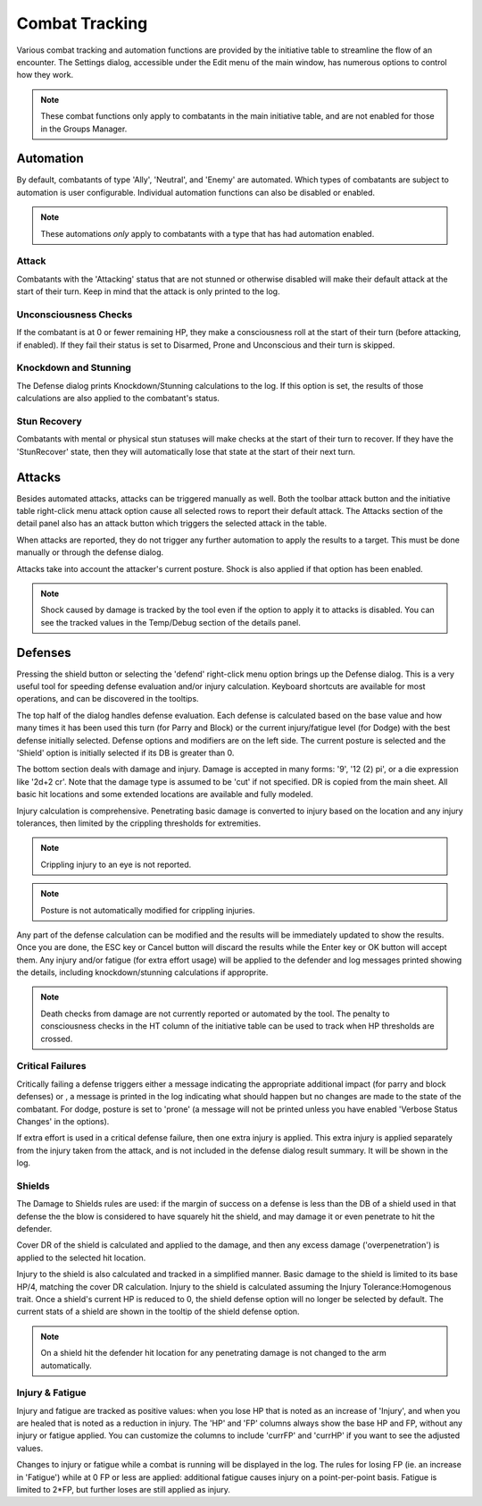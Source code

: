 Combat Tracking
=================

Various combat tracking and automation functions are provided by the initiative table to streamline the flow of an encounter. The Settings dialog, accessible under the Edit menu of the main window, has numerous options to control how they work.

.. note:: These combat functions only apply to combatants in the main initiative table, and are not enabled for those in the Groups Manager.

Automation
----------

By default, combatants of type 'Ally', 'Neutral', and 'Enemy' are automated. Which types of combatants are subject to automation is user configurable. Individual automation functions can also be disabled or enabled.

.. image:: _static/20_automation_options.png
   :align: left

.. note:: These automations *only* apply to combatants with a type that has had automation enabled.

Attack
~~~~~~
Combatants with the 'Attacking' status that are not stunned or otherwise disabled will make their default attack at the start of their turn. Keep in mind that the attack is only printed to the log.

Unconsciousness Checks
~~~~~~~~~~~~~~~~~~~~~~
If the combatant is at 0 or fewer remaining HP, they make a consciousness roll at the start of their turn (before attacking, if enabled). If they fail their status is set to Disarmed, Prone and Unconscious and their turn is skipped.

Knockdown and Stunning
~~~~~~~~~~~~~~~~~~~~~~
The Defense dialog prints Knockdown/Stunning calculations to the log. If this option is set, the results of those calculations are also applied to the combatant's status.

Stun Recovery
~~~~~~~~~~~~~
Combatants with mental or physical stun statuses will make checks at the start of their turn to recover. If they have the 'StunRecover' state, then they will automatically lose that state at the start of their next turn.

Attacks
-------

Besides automated attacks, attacks can be triggered manually as well. Both the toolbar attack button and the initiative table right-click menu attack option cause all selected rows to report their default attack. The Attacks section of the detail panel also has an attack button which triggers the selected attack in the table.

When attacks are reported, they do not trigger any further automation to apply the results to a target. This must be done manually or through the defense dialog.

Attacks take into account the attacker's current posture. Shock is also applied if that option has been enabled.

.. note:: Shock caused by damage is tracked by the tool even if the option to apply it to attacks is disabled. You can see the tracked values in the Temp/Debug section of the details panel. 

Defenses
--------

.. image:: _static/21_defense_dialog.png
   :align: left

Pressing the shield button or selecting the 'defend' right-click menu option brings up the Defense dialog. This is a very useful tool for speeding defense evaluation and/or injury calculation. Keyboard shortcuts are available for most operations, and can be discovered in the tooltips.

The top half of the dialog handles defense evaluation. Each defense is calculated based on the base value and how many times it has been used this turn (for Parry and Block) or the current injury/fatigue level (for Dodge) with the best defense initially selected. Defense options and modifiers are on the left side. The current posture is selected and the 'Shield' option is initially selected if its DB is greater than 0.

The bottom section deals with damage and injury. Damage is accepted in many forms: '9', '12 (2) pi', or a die expression like '2d+2 cr'. Note that the damage type is assumed to be 'cut' if not specified. DR is copied from the main sheet. All basic hit locations and some extended locations are available and fully modeled.

.. image:: _static/22_defense_damage.png
   :align: left

Injury calculation is comprehensive. Penetrating basic damage is converted to injury based on the location and any injury tolerances, then limited by the crippling thresholds for extremities.

.. note:: Crippling injury to an eye is not reported.
.. note:: Posture is not automatically modified for crippling injuries.

Any part of the defense calculation can be modified and the results will be immediately updated to show the results. Once you are done, the ESC key or Cancel button will discard the results while the Enter key or OK button will accept them. Any injury and/or fatigue (for extra effort usage) will be applied to the defender and log messages printed showing the details, including knockdown/stunning calculations if approprite.

.. image:: _static/23_defense_log.png

.. note:: Death checks from damage are not currently reported or automated by the tool. The penalty to consciousness checks in the HT column of the initiative table can be used to track when HP thresholds are crossed.

Critical Failures
~~~~~~~~~~~~~~~~~

Critically failing a defense triggers either a message indicating the appropriate additional impact (for parry and block defenses) or , a message is printed in the log indicating what should happen but no changes are made to the state of the combatant. For dodge, posture is set to 'prone' (a message will not be printed unless you have enabled 'Verbose Status Changes' in the options).

If extra effort is used in a critical defense failure, then one extra injury is applied. This extra injury is applied separately from the injury taken from the attack, and is not included in the defense dialog result summary. It will be shown in the log.

Shields
~~~~~~~
The Damage to Shields rules are used: if the margin of success on a defense is less than the DB of a shield used in that defense the the blow is considered to have squarely hit the shield, and may damage it or even penetrate to hit the defender.

.. image:: _static/24_defense_shield.png
   :align: left
	   
Cover DR of the shield is calculated and applied to the damage, and then any excess damage ('overpenetration') is applied to the selected hit location.

Injury to the shield is also calculated and tracked in a simplified manner. Basic damage to the shield is limited to its base HP/4, matching the cover DR calculation. Injury to the shield is calculated assuming the Injury Tolerance:Homogenous trait. Once a shield's current HP is reduced to 0, the shield defense option will no longer be selected by default. The current stats of a shield are shown in the tooltip of the shield defense option.

.. note:: On a shield hit the defender hit location for any penetrating damage is not changed to the arm automatically.

Injury & Fatigue
~~~~~~~~~~~~~~~~

Injury and fatigue are tracked as positive values: when you lose HP that is noted as an increase of 'Injury', and when you are healed that is noted as a reduction in injury. The 'HP' and 'FP' columns always show the base HP and FP, without any injury or fatigue applied. You can customize the columns to include 'currFP' and 'currHP' if you want to see the adjusted values.

Changes to injury or fatigue while a combat is running will be displayed in the log. The rules for losing FP (ie. an increase in 'Fatigue') while at 0 FP or less are applied: additional fatigue causes injury on a point-per-point basis. Fatigue is limited to 2*FP, but further loses are still applied as injury.
